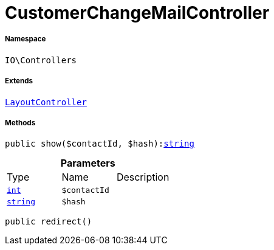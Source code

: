 :table-caption!:
:example-caption!:
:source-highlighter: prettify
:sectids!:
[[io__customerchangemailcontroller]]
= CustomerChangeMailController





===== Namespace

`IO\Controllers`

===== Extends
xref:IO/Controllers/LayoutController.adoc#[`LayoutController`]





===== Methods

[source%nowrap, php, subs=+macros]
[#show]
----

public show($contactId, $hash):link:http://php.net/string[string^]

----







.*Parameters*
|===
|Type |Name |Description
|link:http://php.net/int[`int`^]
a|`$contactId`
|

|link:http://php.net/string[`string`^]
a|`$hash`
|
|===


[source%nowrap, php, subs=+macros]
[#redirect]
----

public redirect()

----







